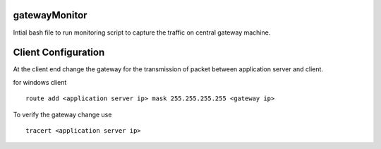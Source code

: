 gatewayMonitor
==============
Intial bash file to run monitoring script to capture the traffic on central gateway machine.

Client Configuration 
====================
At the client end change the gateway for the transmission of packet between application server and client.


for windows client

::
        
        route add <application server ip> mask 255.255.255.255 <gateway ip>
        

To verify the gateway change use

::
        
        tracert <application server ip>

